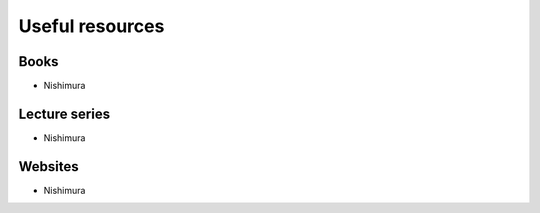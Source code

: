 Useful resources
=================

Books
-------

- Nishimura

Lecture series
-------

- Nishimura


Websites
--------

- Nishimura
